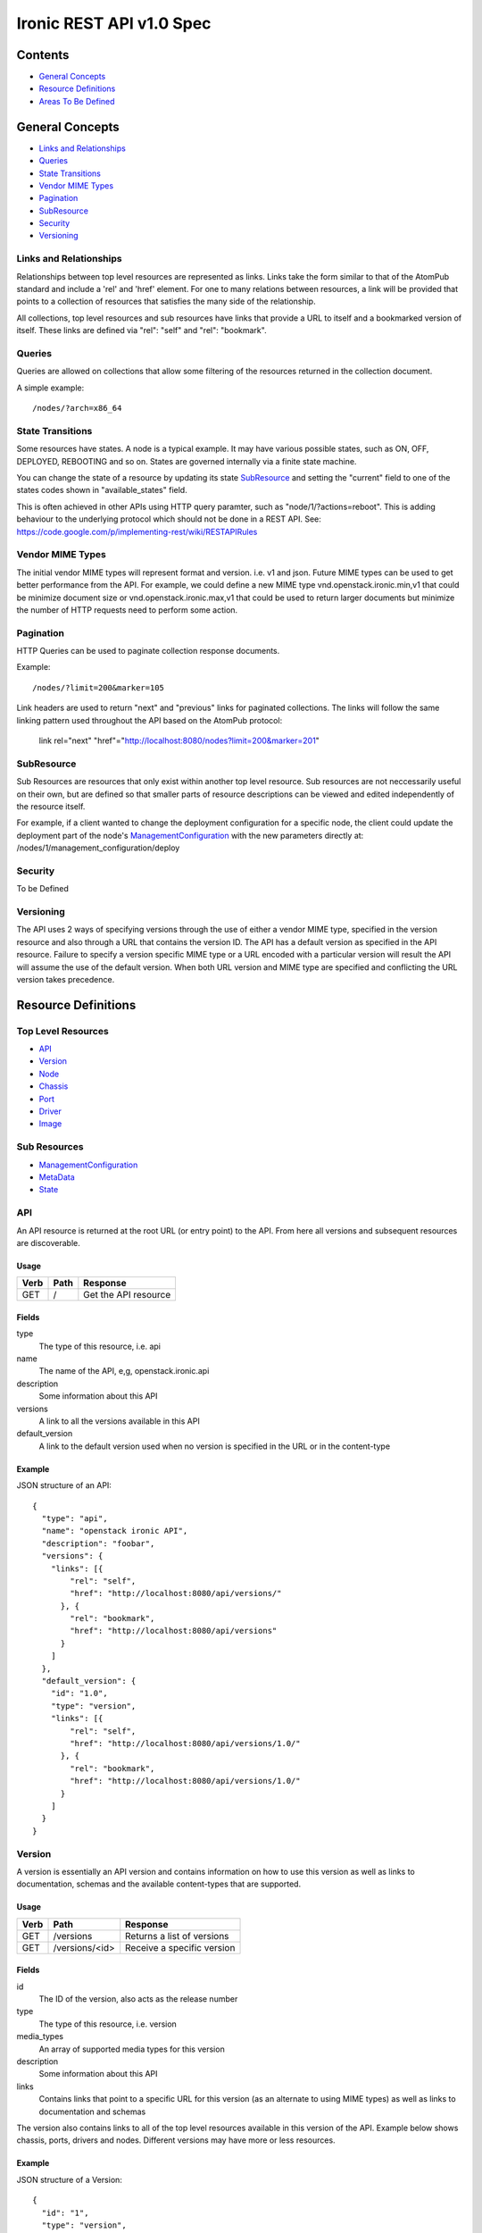 =========================
Ironic REST API v1.0 Spec
=========================

Contents
#########

- `General Concepts`_
- `Resource Definitions`_
- `Areas To Be Defined`_


General Concepts
#################

- `Links and Relationships`_
- Queries_
- `State Transitions`_
- `Vendor MIME Types`_
- Pagination_
- SubResource_
- Security_
- Versioning_

Links and Relationships
------------------------

Relationships between top level resources are represented as links.  Links take
the form similar to that of the AtomPub standard and include a 'rel' and 'href'
element.  For one to many relations between resources, a link will be provided
that points to a collection of resources that satisfies the many side of the
relationship.

All collections, top level resources and sub resources have links that provide
a URL to itself and a bookmarked version of itself.  These links are defined
via "rel": "self" and "rel": "bookmark".

Queries
-------

Queries are allowed on collections that allow some filtering of the resources
returned in the collection document.

A simple example::

  /nodes/?arch=x86_64

State Transitions
------------------

Some resources have states.  A node is a typical example.  It may have various
possible states, such as ON, OFF, DEPLOYED, REBOOTING and so on.  States are
governed internally via a finite state machine.

You can change the state of a resource by updating its state SubResource_ and
setting the "current" field to one of the states codes shown in
"available_states" field.

This is often achieved in other APIs using HTTP query paramter, such as
"node/1/?actions=reboot".  This is adding behaviour to the underlying protocol
which should not be done in a REST API.
See: https://code.google.com/p/implementing-rest/wiki/RESTAPIRules

Vendor MIME Types
------------------

The initial vendor MIME types will represent format and version.  i.e. v1 and
json.  Future MIME types can be used to get better performance from the API.
For example, we could define a new MIME type vnd.openstack.ironic.min,v1 that
could be minimize document size or vnd.openstack.ironic.max,v1 that could be
used to return larger documents but minimize the number of HTTP requests need
to perform some action.

Pagination
-----------

HTTP Queries can be used to paginate collection response documents.

Example::

  /nodes/?limit=200&marker=105

Link headers are used to return "next" and "previous" links for paginated
collections.  The links will follow the same linking pattern used throughout
the API based on the AtomPub protocol:

  link rel="next" "href"="http://localhost:8080/nodes?limit=200&marker=201"

SubResource
------------

Sub Resources are resources that only exist within another top level resource.
Sub resources are not neccessarily useful on their own, but are defined so that
smaller parts of resource descriptions can be viewed and edited independently
of the resource itself.


For example, if a client wanted to change the deployment configuration for a
specific node, the client could update the deployment part of the node's
ManagementConfiguration_ with the new parameters directly at:
/nodes/1/management_configuration/deploy

Security
---------

To be Defined

Versioning
-----------

The API uses 2 ways of specifying versions through the use of either a vendor
MIME type, specified in the version resource and also through a URL that
contains the version ID.  The API has a default version as specified in the
API resource.  Failure to specify a version specific MIME type or a URL encoded
with a particular version will result the API will assume the use of the
default version.  When both URL version and MIME type are specified and
conflicting the URL version takes precedence.

Resource Definitions
#####################

Top Level Resources
--------------------

- API_
- Version_
- Node_
- Chassis_
- Port_
- Driver_
- Image_

Sub Resources
---------------

- ManagementConfiguration_
- MetaData_
- State_

API
----

An API resource is returned at the root URL (or entry point) to the API.  From
here all versions and subsequent resources are discoverable.

Usage
^^^^^^

=======  =============  =====================
Verb     Path           Response
=======  =============  =====================
GET      /              Get the API resource
=======  =============  =====================


Fields
^^^^^^^

type
    The type of this resource, i.e. api
name
    The name of the API, e,g, openstack.ironic.api
description
    Some information about this API
versions
    A link to all the versions available in this API
default_version
    A link to the default version used when no version is specified in the URL
    or in the content-type

Example
^^^^^^^^

JSON structure of an API::

  {
    "type": "api",
    "name": "openstack ironic API",
    "description": "foobar",
    "versions": {
      "links": [{
          "rel": "self",
          "href": "http://localhost:8080/api/versions/"
        }, {
          "rel": "bookmark",
          "href": "http://localhost:8080/api/versions"
        }
      ]
    },
    "default_version": {
      "id": "1.0",
      "type": "version",
      "links": [{
          "rel": "self",
          "href": "http://localhost:8080/api/versions/1.0/"
        }, {
          "rel": "bookmark",
          "href": "http://localhost:8080/api/versions/1.0/"
        }
      ]
    }
  }

Version
--------

A version is essentially an API version and contains information on how to use
this version as well as links to documentation, schemas and the available
content-types that are supported.

Usage
^^^^^^

=======  ===============  =====================
Verb     Path             Response
=======  ===============  =====================
GET      /versions        Returns a list of versions
GET      /versions/<id>   Receive a specific version
=======  ===============  =====================

Fields
^^^^^^^

id
    The ID of the version, also acts as the release number
type
    The type of this resource, i.e. version
media_types
    An array of supported media types for this version
description
    Some information about this API
links
    Contains links that point to a specific URL for this version (as an
    alternate to using MIME types) as well as links to documentation and
    schemas

The version also contains links to all of the top level resources available in
this version of the API.  Example below shows chassis, ports, drivers and
nodes.  Different versions may have more or less resources.

Example
^^^^^^^^

JSON structure of a Version::

  {
    "id": "1",
    "type": "version",
    "media_types": [{
        "base": "application/json",
        "type": "application/vnd.openstack.ironic.v1+json"
      }
    ],
    "links": [{
        "rel": "self",
        "href": "http://localhost:8080/v1/"
      }, {
        "rel": "describedby",
        "type": "application/pdf",
        "href": "http://docs.openstack.ironic.com/api/v1.pdf"
      }, {
        "rel": "describedby",
        "type": "application/vnd.sun.wadl+xml",
        "href": "http://docs.openstack.ironic.com/api/v1/application.wadl"
      }
    ],
    "chassis": {
      "links": [{
          "rel": "self",
          "href": "http://localhost:8080/v1.0/chassis"
        }, {
          "rel": "bookmark",
          "href": "http://localhost:8080/chassis"
        }
      ]
    },
    "ports": {
      "links": [{
          "rel": "self",
          "href": "http://localhost:8080/v1.0/ports"
        }, {
          "rel": "bookmark",
          "href": "http://localhost:8080/ports"
        }
      ]
    },
    "drivers": {
      "links": [{
          "rel": "self",
          "href": "http://localhost:8080/v1.0/drivers"
        }, {
          "rel": "bookmark",
          "href": "http://localhost:8080/drivers"
        }
      ]
    }
    "nodes": {
      "links": [{
          "rel": "self",
          "href": "http://localhost:8080/v1.0/nodes"
        }, {
          "rel": "bookmark",
          "href": "http://localhost:8080/nodes"
        }
      ]
    }
  }

Node
-----

Usage
^^^^^^

=======  =============  ==========
Verb     Path           Response
=======  =============  ==========
GET      /nodes         List nodes.
GET      /nodes/<id>    Retrieve a specific node.
POST     /nodes         Create a new node
PUT      /nodes/<id>    Update a node
DELETE   /nodes/<id>    Delete node and all associated ports
=======  =============  ==========


Fields
^^^^^^^

id
    Unique ID for this node
type
    The type of this resource, i.e. node
arch
    The node CPU architecture
cpus
    The number of available CPUs
disk
    The amount of available storage space in GB
ram
    The amount of available RAM  in MB
meta_data
    This node's meta data see: MetaData_
image
    A reference to this node's current image see: Image_
state
    This node's state, see State_
chassis
    The chassis this node belongs to see: Chassis_
ports
    A list of available ports for this node see: Port_
management_configuration
    This node's management configuration see: ManagementConfiguration_

Example
^^^^^^^^
JSON structure of a node::


  {
    "id": "fake-node-id",
    "type": "node",
    "arch": "x86_64",
    "cpus": 8,
    "disk": 1024,
    "ram": 4096,
    "meta_data": {
      "data_centre": "us.east.1",
      "function": "high_speed_cpu",
      "links": [{
          "rel": "self",
          "href": "http://localhost:8080/v1.0/nodes/1/meta-data"
        }, {
          "rel": "bookmark",
          "href": "http://localhost:8080/nodes/1/meta-data"
        }
      ]
    },
    "image": {
      "id": "fake-image-id",
      "links": [{
          "rel": "self",
          "href": "http://localhost:8080/images/1"
        }, {
          "rel": "bookmark",
          "href": "http://localhost:8080/images/1"
        }, {
          "rel": "alternate",
          "href": "http://glance.api..."
        }
      ]
    },
    "state": {
      "current": "OFF",
      "available_states": ["DEPLOYED"],
      "started": "2013 - 05 - 20 12: 34: 56",
      "links ": [{
          "rel ": "self ",
          "href ": "http: //localhost:8080/v1/nodes/1/state"
        }, {
          "rel": "bookmark",
          "href": "http://localhost:8080/ndoes/1/state"
        }
      ]
    },
    "ports": {
      "links": [{
          "rel": "self",
          "href": "http://localhost:8080/v1/nodes/1/ports"
        }, {
          "rel": "bookmark",
          "href": "http://localhost:8080/nodes/1/ports"
        }
      ]
    },
    "management_configuration": {
      "type": "management_configuration",
      "control": {
        "driver": {
          "links": [{
              "rel": "self",
              "href": "http://localhost:8080/v1/drivers/1"
            }, {
              "rel": "bookmark",
              "href": "http://localhost:8080/drivers/1"
            }
          ]
        },
        "parameters": {
          "ipmi_username": "admin",
          "ipmi_password": "password",
          "links": [{
              "rel": "self",
              "href": "http://localhost:8080/v1.0/nodes/1/management_configuration/control/parameters"
            }, {
              "rel": "bookmark",
              "href": "http://localhost:8080/nodes/1/management_configuration/control/parameters"
            }
          ]
        }
      },
      "deployment": {
        "driver": {
          "links": [{
              "rel": "self",
              "href": "http://localhost:8080/v1.0/drivers/1"
            }, {
              "rel": "bookmark",
              "href": "http://localhost:8080/drivers/1"
            }
          ]
        },
        "parameters": {
          "image_source": "glance://image-uuid",
          "deploy_image_source": "glance://deploy-image-uuid",
          "links": [{
              "rel": "self",
              "href": "http://localhost:8080/v1.0/nodes/1/management_configuration/control/parameters"
            }, {
              "rel": "bookmark",
              "href": "http://localhost:8080/nodes/1/management_configuration/control/parameters"
            }
          ]
        }
      }
    }
  }

Chassis
--------

Usage
^^^^^^

=======  =============  ==========
Verb     Path           Response
=======  =============  ==========
GET      /chassis       List chassis
GET      /chassis/<id>  Retrieve a specific chassis
POST     /chassis       Create a new chassis
PUT      /chassis/<id>  Update a chassis
DELETE   /chassis/<id>  Delete chassis and remove all associations between
                        nodes
=======  =============  ==========


Fields
^^^^^^^

id
    Unique ID for this chassis
type
    The type of this resource, i.e. chassis
description
    A user defined description
meta_data
    This chassis's meta data see: MetaData_
nodes
    A link to a collection of nodes associated with this chassis see: Node_

Example
^^^^^^^^

JSON structure of a chassis::

    {
      "id": "fake-chassis-id",
      "type": "chassis",
      "description": "data-center-1-chassis",
      "meta_data": {
        "data_centre": "us.east.1",
        "function": "high-speed-cpu",
        "links": [{
            "rel": "self",
            "href": "http://localhost:8080/v1.0/chassis/1/meta-data"
          }, {
            "rel": "bookmark",
            "href": "http://localhost:8080/chassis/1/meta-data"
          }
        ]
      },
      "nodes": {
        "links": [{
            "rel": "self",
            "href": "http://localhost:8080/v1.0/chassis/1/nodes"
          }, {
            "rel": "bookmark",
            "href": "http://localhost:8080/chassis/1/nodes"
          }
        ]
      }
    }

Port
-----

Usage
^^^^^^

=======  =============  ==========
Verb     Path           Response
=======  =============  ==========
GET      /ports         List ports
GET      /ports/<id>    Retrieve a specific port
POST     /ports         Create a new port
PUT      /ports/<id>    Update a port
DELETE   /ports/<id>    Delete port and remove all associations between nodes
=======  =============  ==========


Fields
^^^^^^^

id
    Unique ID for this port
type
    The type of this resource, i.e. port
address
    MAC Address for this port
meta_data
    This port's meta data see: MetaData_
nodes
    A link to the node this port belongs to see: Node_

Example
^^^^^^^^

JSON structure of a port::

  {
    "id": "fake-port-uuid",
    "type": "port",
    "address": "01:23:45:67:89:0A",
    "meta-data": {
      "foo": "bar",
      "links": [{
          "rel": "self",
          "href": "http://localhost:8080/v1.0/ports/1/meta-data"
        }, {
          "rel": "bookmark",
          "href": "http://localhost:8080/ports/1/meta-data"
        }
      ]
    },
    "node": {
      "links": [{
          "rel": "self",
          "href": "http://localhost:8080/v1.0/ports/1/node"
        }, {
          "rel": "bookmark",
          "href": "http://localhost:8080/ports/1/node"
        }
      ]
    }
  }


Driver
-------

Usage
^^^^^^

=======  =============  ==========
Verb     Path           Response
=======  =============  ==========
GET      /drivers       List drivers
GET      /drivers/<id>  Retrieve a specific driver
=======  =============  ==========

Fields
^^^^^^^

id
    Unique ID for this driver
type
    The type of this resource, i.e. driver
name
    Name of this driver
function
    The function this driver performs, see: DriverFunctions_
meta_data
    This driver's meta data see: MetaData_
required_fields
    An array containing the required fields for this driver
optional_fields
    An array containing optional fields for this driver

DriverFunctions
^^^^^^^^^^^^^^^^

Drivers can have one of two types of functionality, control or deployment.  You
must enter a driver or the correct function into the relevant pieces of the
management configuration resource.  For example, you must enter a driver with
function "control" into the control piece of the management configuration.

Example Driver
^^^^^^^^^^^^^^^

JSON structure of a driver::

  {
    "id": "fake-driver-id",
    "type": "driver",
    "name": "ipmi",
    "function": "control",
    "description": "power on/off using ipmi",
    "meta-data": {
      "foo": "bar",
      "links": [{
          "rel": "self",
          "href": "http://localhost:8080/v1.0/ports/1/meta-data"
        }, {
          "rel": "bookmark",
          "href": "http://localhost:8080/ports/1/meta-data"
        }
      ]
    },
    "required_fields": [
      "ipmi_address",
      "ipmi_password",
      "ipmi_username"
    ],
    "optional_fields": [
      "ipmi_terminal_port",
    ],
    "links": [{
        "rel": "self",
        "href": "http://localhost:8080/v1/drivers/"
      }, {
        "rel": "bookmark",
        "href": "http://localhost:8080/drivers/1"
      }
    ]
  }

Image
-------

An Image resource.  This represents a disk image used for booting a Node_.
Images are not stored within Ironic, instead images are stored in glance and
can be accessed via this API.

Usage
^^^^^^

=======  =============  ==========
Verb     Path           Response
=======  =============  ==========
GET      /images        List images
GET      /images/<id>   Retrieve a specific image
=======  =============  ==========

Fields
^^^^^^^

id
    Unique ID for this port
type
    The type of this resource, i.e. image
name
    Name of this image
status
    Status of the image
visibility
    Whether or not this is publicly visible
size
    Size of this image in MB
Checksum
    MD5 Checksum of the image
Tags
    Tags associated with this image

Example
^^^^^^^^

JSON structure of an image::

  {
    "id": "da3b75d9-3f4a-40e7-8a2c-bfab23927dea",
    "type": "image"
    "name": "cirros-0.3.0-x86_64-uec-ramdisk",
    "status": "active",
    "visibility": "public",
    "size": 2254249,
    "checksum": "2cec138d7dae2aa59038ef8c9aec2390",
    "tags": ["ping", "pong"],
    "created_at": "2012-08-10T19:23:50Z",
    "updated_at": "2012-08-10T19:23:50Z",
    "links": [{
        "rel": "self",
        "href": "http://localhost:8080/v1/images/"
      }, {
        "rel": "bookmark",
        "href": "http://localhost:8080/images/1"
      }, {
        "rel": "alternate",
        "href": "http://openstack.glance.org/v2/images/da3b75d9-3f4a-40e7-8a2c-bfab23927dea"
      }, {
        "rel": "file",
        "href": "http://openstack.glance.org/v2/images/da3b75d9-3f4a-40e7-8a2c-bfab23927dea/file"
      }
    ]
  }

ManagementConfiguration
------------------------

The Management Configuration is a  sub resource (see: SubResource_) that
contains information about how to manage a particular node.
This resource makes up part of the node resource description and can only be
accessed from within a node URL structure.  For example:
/nodes/1/management_configuration.  The ManagementConfiguration essentially
defines the control and deployment driver setup.

An empty management configuration resource will be created upon node creation.
Therefore only PUT and GET are defined on ManagementConfiguration resources.

Sections of the ManagementConfiguration also support GET and PUT operations.
Such as the Control, Deployment, and Parameters sections.

The Control Parameters and Deployment Parameters resources are not introspected
by Ironic; they are passed directly to the respective drivers. Each driver
defines a set of Required and Optional fields, which are validated when the
resource is set to a non-empty value. Supplying partial or invalid data will
result in an error and no data will be saved. PUT an empty resource to erase
the existing data.  Changing the Control or Deployment section of the
ManagementConfiguration will erase any existing Parameter section for that
resource.

Updating both the driver and driver parameters at once is allowed.

For example::

  PUT to /nodes/1/management_configuration/control
  { "id": "ipmi", "parameters": { "ipmi_username": "foo", ...} }


Management Configuration Usage:
^^^^^^^^^^^^^^^^^^^^^^^^^^^^^^^

=======  ==================================  ==========
Verb     Path                                Response
=======  ==================================  ==========
GET      /nodes/1/management_configuration   Retrieve a node's  management
                                             configuration
PUT      /nodes/1/management_configuration   Update a node's  management
                                             configuration
=======  ==================================  ==========

Management Configuration / Control Usage:
^^^^^^^^^^^^^^^^^^^^^^^^^^^^^^^^^^^^^^^^^

=======  ==========================================   ==========
Verb     Path                                         Response
=======  ==========================================   ==========
GET      /nodes/1/management_configuration/control    Retrieve a node's
                                                      management control
                                                      configuration
PUT      /nodes/1/management_configuration/control    Update a node's
                                                      management control
                                                      configuration
=======  ==========================================   ==========

Management Configuration / Deployment Usage:
^^^^^^^^^^^^^^^^^^^^^^^^^^^^^^^^^^^^^^^^^^^^^

======  ============================================   ==========
Verb     Path                                           Response
======  ============================================   ==========
GET     /nodes/1/management_configuration/deployment   Retrieve a node's
                                                       management deployment
                                                       configuration
PUT     /nodes/1/management_configuration/deployment   Update a node's
                                                       management deployment
                                                       configuration
======  ============================================   ==========

Management Configuration / Control / Parameters Usage:
^^^^^^^^^^^^^^^^^^^^^^^^^^^^^^^^^^^^^^^^^^^^^^^^^^^^^^^

======  =====================================================  ==========
Verb     Path                                                  Response
======  =====================================================  ==========
GET     /nodes/1/management_configuration/control/parameters   Retrieve a node's
                                                               management control
                                                               paramters
PUT     /nodes/1/management_configuration/control/parameters   Update a node's
                                                               management control
                                                               paramters
======  =====================================================  ==========

Management Configuration / deployment / parameters Usage:
^^^^^^^^^^^^^^^^^^^^^^^^^^^^^^^^^^^^^^^^^^^^^^^^^^^^^^^^^^

======  ========================================================  ==========
Verb    Path                                                      Response
======  ========================================================  ==========
GET     /nodes/1/management_configuration/deployment/parameters   Retrieve a node's
                                                                  management deployment
                                                                  paramters
PUT     /nodes/1/management_configuration/deployment/parameters   Update a node's
                                                                  management deployment
                                                                  paramters
======  ========================================================  ==========


Fields
^^^^^^^

type
    The type of this resource, i.e. management_configuration, deployment,
    control, parameters
control
    The control sub resource for specifying node control driver and parameters
deployment
    The deployment sub resource for specifying node deployment driver and
    paramters
driver
    Link to the driver resource for a deployment or control sub resource
paramters
    The parameters sub resource responsible for setting the driver paramters
    for a control or deployment.  The required and optional parameters are
    specified on the driver resource. see: Driver_

Example
^^^^^^^^

JSON structure of a management_configuration::

  {
    "type": "management_configuration",
    "control": {
      "driver": {
        "links": [{
            "rel": "self",
            "href": "http://localhost:8080/v1/drivers/ipmi"
          }, {
            "rel": "bookmark",
            "href": "http://localhost:8080/drivers/ipmi"
          }
        ]
      },
      "parameters": {
        "ipmi_username": "admin",
        "ipmi_password": "password",
        "links": [{
            "rel": "self",
            "href": "http://localhost:8080/v1.0/nodes/1/management_configuration/control/parameters"
          }, {
            "rel": "bookmark",
            "href": "http://localhost:8080/nodes/1/management_configuration/control/parameters"
          }
        ]
      }
    },
    "deployment": {
      "driver": {
        "links": [{
            "rel": "self",
            "href": "http://localhost:8080/v1.0/drivers/pxe"
          }, {
            "rel": "bookmark",
            "href": "http://localhost:8080/drivers/pxe"
          }
        ]
      },
      "parameters": {
        "image_source": "glance://image-uuid",
        "deploy_image_source": "glance://deploy-image-uuid",
        "links": [{
            "rel": "self",
            "href": "http://localhost:8080/version/1/nodes/1/management_configuration/control/parameters"
          }, {
            "rel": "bookmark",
            "href": "http://localhost:8080/nodes/1/management_configuration/control/parameters"
          }
        ]
      }
    }
  }

State
------

States are sub resources (see: SubResource_) that represents the state of
either a node.  The state of the node is governed by an internal state machine.
You can get the next available state code from the "available_states" array.
To change the state of the node simply set the "current" field to one of the
available states.

For example::

  PUT
  {
    ...
    "current": "DEPLOYED"
    ...
  }


Usage:
^^^^^^

=======  ==================================  ===========================
Verb     Path                                Response
=======  ==================================  ===========================
GET      /nodes/1/state                      Retrieve a node's state
PUT      /nodes/1/state                      Update a node's state
=======  ==================================  ===========================

Fields
^^^^^^^

current
    The current state (code) that this resource resides in
available_states
    An array of available states this parent resource is able to transition to
    from the current state
started
    The time and date the resource entered the current state

Example
^^^^^^^^

JSON structure of a state::

  {
    "current": "OFF",
    "available_states": ["DEPLOYED"],
    "started": "2013 - 05 - 20 12: 34: 56",
    "links ": [{
        "rel ": "self ",
        "href ": "http: //localhost:8080/v1/nodes/1/state"
      }, {
        "rel": "bookmark",
        "href": "http://localhost:8080/nodes/1/state"
      }
    ]
  }

MetaData
---------

MetaData is an arbitrary set of key value pairs that a client can set on a
resource which can be retrieved later. Ironic will not introspect the metadata
and does not support querying on individual keys.

Usage:
^^^^^^

=======  ===================  ==========
Verb     Path                  Response
=======  ===================  ==========
GET      /nodes/1/meta_data   Retrieve a node's meta data
PUT      /nodes/1/meta_data   Update a node's meta data
=======  ===================  ==========

Fields
^^^^^^^

Fields for this resource are arbitrary.

Example
^^^^^^^^

JSON structure of a meta_data::

  {
    "foo": "bar"
      "bar": "foo"
  }

Areas To Be Defined
####################

- Discoverability of Driver State Change Parameters
- State Change in Drivers
- Advanced Queries
- Support for parallel driver actions
- Error Codes
- Security
